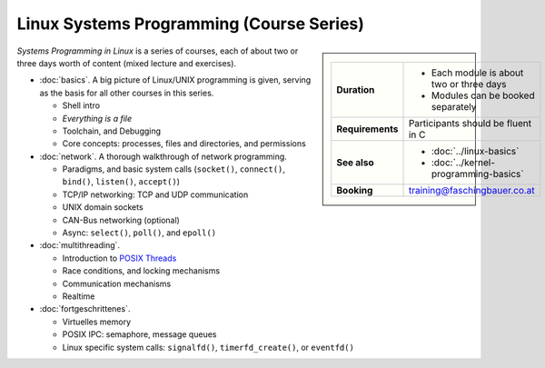 .. meta::
   :description: Systems Programming in Linux: Network Programming,
                 Multithreading, Multiprocessing, Memory Management,
                 Shared Memory, Kernel Drivers
   :keywords: schulung, training, programming, embedded, linux, kernel
              driver, memory management, multithreading,
              multiprocessing, network, tcp-ip, udp


Linux Systems Programming (Course Series)
=========================================

.. sidebar::

   .. list-table::
      :align: left

      * * **Duration**
	* * Each module is about two or three days
	  * Modules can be booked separately
      * * **Requirements**
	* Participants should be fluent in C
      * * **See also**
	* * :doc:`../linux-basics`
	  * :doc:`../kernel-programming-basics`
      * * **Booking**
	* training@faschingbauer.co.at

*Systems Programming in Linux* is a series of courses, each of about
two or three days worth of content (mixed lecture and exercises).

* :doc:`basics`. A big picture of Linux/UNIX programming is given,
  serving as the basis for all other courses in this series.

  * Shell intro
  * *Everything is a file*
  * Toolchain, and Debugging
  * Core concepts: processes, files and directories, and permissions

  .. toctree::
     :hidden:

     basics

* :doc:`network`. A thorough walkthrough of network programming.

  * Paradigms, and basic system calls (``socket()``, ``connect()``,
    ``bind()``, ``listen()``, ``accept()``)
  * TCP/IP networking: TCP and UDP communication
  * UNIX domain sockets
  * CAN-Bus networking (optional)
  * Async: ``select()``, ``poll()``, and ``epoll()``

  .. toctree::
     :hidden:
  
     network

* :doc:`multithreading`.

  * Introduction to `POSIX Threads
    <https://en.wikipedia.org/wiki/Pthreads>`__
  * Race conditions, and locking mechanisms
  * Communication mechanisms
  * Realtime

  .. toctree::
     :hidden:
  
     multithreading

* :doc:`fortgeschrittenes`.

  * Virtuelles memory
  * POSIX IPC: semaphore, message queues
  * Linux specific system calls: ``signalfd()``, ``timerfd_create()``,
    or ``eventfd()``

  .. toctree::
     :hidden:
  
     fortgeschrittenes


